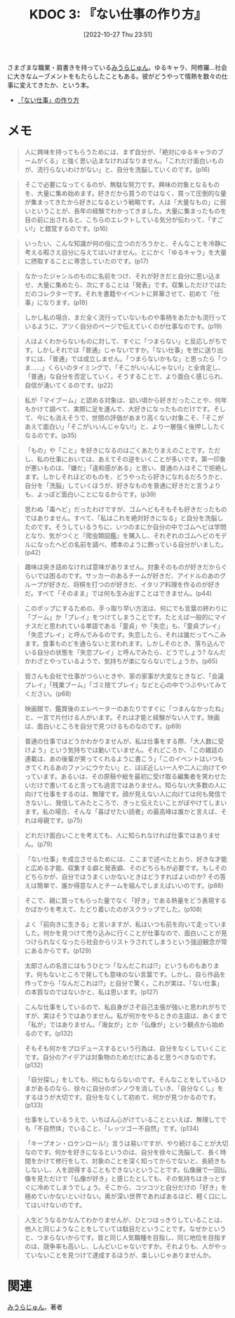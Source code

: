 :properties:
:ID: 20221027T235104
:end:
#+title:      KDOC 3: 『ない仕事の作り方』
#+date:       [2022-10-27 Thu 23:51]
#+filetags:   :book:
#+identifier: 20221027T235104

さまざまな職業・肩書きを持っている[[id:f8030800-701c-44ed-b9f8-73df6a48ea53][みうらじゅん]]。ゆるキャラ、阿修羅…社会に大きなムーブメントをもたらしたこともある。彼がどうやって情熱を数々の仕事に変えてきたか、という本。

- [[https://www.amazon.co.jp/%E3%80%8C%E3%81%AA%E3%81%84%E4%BB%95%E4%BA%8B%E3%80%8D%E3%81%AE%E4%BD%9C%E3%82%8A%E6%96%B9-%E6%96%87%E6%98%A5%E6%96%87%E5%BA%AB-%E3%81%BF%E3%81%86%E3%82%89-%E3%81%98%E3%82%85%E3%82%93-ebook/dp/B07HWHKXR1/ref=sr_1_1?keywords=%E3%81%AA%E3%81%84%E4%BB%95%E4%BA%8B%E3%81%AE%E4%BD%9C%E3%82%8A%E6%96%B9&qid=1663141940&sprefix=%E3%81%AA%E3%81%84%E4%BB%95%E4%BA%8B%2Caps%2C272&sr=8-1][「ない仕事」の作り方]]

* メモ

#+begin_quote
人に興味を持ってもらうためには、まず自分が、「絶対にゆるキャラのブームがくる」と強く思い込まなければなりません。「これだけ面白いものが、流行らないわけがない」と、自分を洗脳していくのです。(p16)
#+end_quote

#+begin_quote
そこで必要になってくるのが、無駄な努力です。興味の対象となるものを、大量に集め始めます。好きだから買うのではなく、買って圧倒的な量が集まってきたから好きになるという戦略です。人は「大量なもの」に弱いということが、長年の経験でわかってきました。大量に集まったものを目の前に出されると、こちらのエレクトしている気分が伝わって、「すごい!」と錯覚するのです。(p16)
#+end_quote

#+begin_quote
いったい、こんな知識が何の役に立つのだろうかと、そんなことを冷静に考える暇さえ自分に与えてはいけません。とにかく「ゆるキャラ」を大量に摂取することに専念していたのです。(p17)
#+end_quote

#+begin_quote
なかったジャンルのものに名前をつけ、それが好きだと自分に思い込ませ、大量に集めたら、次にすることは「発表」です。収集しただけではただのコレクターです。それを書籍やイベントに昇華させて、初めて「仕事」になります。(p18)
#+end_quote

#+begin_quote
しかし私の場合、まだ全く流行っていないものや事柄をあたかも流行っているように、アツく自分のページで伝えていくのが仕事なのです。(p19)
#+end_quote

#+begin_quote
人はよくわからないものに対して、すぐに「つまらない」と反応しがちです。しかしそれでは「普通」じゃないですか。「ない仕事」を世に送り出すには、「普通」では成立しません。「つまらないかもな」と思ったら「つま……」くらいのタイミングで、「そこがいいんじゃない!」と全肯定し、「普通」な自分を否定していく。そうすることで、より面白く感じられ、自信が湧いてくるのです。(p22)
#+end_quote

#+begin_quote
私が「マイブーム」と認める対象は、幼い頃から好きだったことや、何年もかけて調べて、実際に足を運んで、大好きになったものだけです。そして、今にも消えそうで、世間の評価があまり高くない対象こそ、「そこがあえて面白い」「そこがいいんじゃない!」と、より一層強く後押ししたくなるのです。(p35)
#+end_quote

#+begin_quote
「もの」や「こと」を好きになるのはごくあたりまえのことです。ただし、私の仕事においては、あえてその逆をいくことが多いです。第一印象が悪いものは、「嫌だ」「違和感がある」と思い、普通の人はそこで拒絶します。しかしそれほどのものを、どうやったら好きになれるだろうかと、自分を「洗脳」していくほうが、好きなものを普通に好きだと言うよりも、よっぽど面白いことになるからです。(p39)
#+end_quote

#+begin_quote
思わぬ「毒ヘビ」だったわけですが、ゴムヘビもそもそも好きだったものではありません。すべて、「私はこれを絶対好きになる」と自分を洗脳したのです。そうしているうちに、いつのまにか自分の中でゴムヘビは学問となり、気がつくと『爬虫類図鑑』を購入し、それぞれのゴムヘビのモデルになったヘビの名前を調べ、標本のように飾っている自分がいました。(p42)
#+end_quote

#+begin_quote
趣味は突き詰めなければ意味がありません。対象そのものが好きだからぐらいでは困るのです。サッカーのあるチームが好きだ、アイドルのあのグループが好きだ、将棋を打つのが好きだ、イタリア料理を作るのが好きだ。すべて「そのまま」では何も生み出すことはできません。(p44)
#+end_quote

#+begin_quote
このポップにするための、手っ取り早い方法は、何にでも言葉の終わりに「ブーム」か「プレイ」をつけてしまうことです。たとえば一般的にマイナスだと思われている単語である「童貞」や「失恋」も、「童貞プレイ」「失恋プレイ」と呼んでみるのです。失恋したら、それは誰だってへこみます。食事ものどを通らないと言われます。しかしそのとき、落ち込んでいる自分の状態を「失恋プレイ」と呼んでみたら、どうでしょう? なんだかわざとやっているようで、気持ちが楽にならないでしょうか。(p65)
#+end_quote

#+begin_quote
皆さんも会社で仕事がつらいときや、家の家事が大変なときなど、「会議プレイ」「残業ブーム」「ゴミ捨てプレイ」などと心の中でつぶやいてみてください。(p68)
#+end_quote

#+begin_quote
映画館で、鑑賞後のエレベーターのあたりですぐに「つまんなかったね」と、一言で片付ける人がいます。それは才能と経験がない人です。映画は、面白いところを自分で見つけるものなのです。(p69)
#+end_quote

#+begin_quote
普通の仕事ではどうかわかりませんが、私は仕事をする際、「大人数に受けよう」という気持ちでは動いていません。それどころか、「この雑誌の連載は、あの後輩が笑ってくれるように書こう」「このイベントはいつもきてくれるあのファンにウケたい」と、ほぼ近しい一人や二人に向けてやっています。あるいは、その原稿や絵を最初に受け取る編集者を笑わせたいだけで書いてると言っても過言ではありません。知らない大多数の人に向けて仕事をするのは、無理です。顔が見えない人に向けては何も発信できないし、発信してみたところで、きっと伝えたいことがぼやけてしまいます。私の場合、そんな「喜ばせたい読者」の最高峰は誰かと言えば、それは母親です。(p75)
#+end_quote

#+begin_quote
どれだけ面白いことを考えても、人に知られなければ仕事ではありません。(p79)
#+end_quote

#+begin_quote
「ない仕事」を成立させるためには、ここまで述べたとおり、好きな才能と広める才能、収集する癖と発表癖、そのどちらもが必要です。もしそのどちらかが、自分ではうまくいかないときはどうすればよいのか? その答えは簡単で、誰か得意な人とチームを組んでしまえばいいのです。(p88)
#+end_quote

#+begin_quote
そこで、親に買ってもらった量でなく「好き」である熱量をどう表現するかばかりを考えて、たどり着いたのがスクラップでした。(p108)
#+end_quote

#+begin_quote
よく「前向きに生きる」と言いますが、私はいつも前を向いて走っていました。何かを見つけて売り込みに行くことが仕事なので、面白いことが見つけられなくなったら社会からリストラされてしまうという強迫観念が常にあるからです。(p129)
#+end_quote

#+begin_quote
太郎さんの名言にはもうひとつ「なんだこれは!?」というものもあります。何もないところで発しても意味のない言葉です。しかし、自ら作品を作ってから「なんだこれは!?」と自分で驚く。これが実は、「ない仕事」の本質なのではないかと、私は思います。(p127)
#+end_quote

#+begin_quote
こんな仕事をしているので、私自身がさぞ自己主張が強いと思われがちですが、実はそうではありません。私が何かをやるときの主語は、あくまで「私が」ではありません。「海女が」とか「仏像が」という観点から始めるのです。(p132)
#+end_quote

#+begin_quote
そもそも何かをプロデュースするという行為は、自分をなくしていくことです。自分のアイデアは対象物のためだけにあると思うべきなのです。(p132)
#+end_quote

#+begin_quote
「自分探し」をしても、何にもならないのです。そんなことをしているひまがあるのなら、徐々に自分のボンノウを消していき、「自分なくし」をするほうが大切です。自分をなくして初めて、何かが見つかるのです。(p133)
#+end_quote

#+begin_quote
仕事をしているうえで、いちばん心がけていることといえば、無理してでも「不自然体」でいること、「レッツゴー不自然」です。(p134)
#+end_quote

#+begin_quote
「キープオン・ロケンロール!」言うは易いですが、やり続けることが大切なのです。何かを好きになるというのは、自分を徐々に洗脳して、長く時間をかけて修行をして、対象のことを深く知ってからでないと、長続きもしないし、人を説得することもできないということです。仏像展で一回仏像を見ただけで「仏像が好き」と感じたとしても、その気持ちはきっとすぐに冷めてしまうでしょう。そこから、コツコツと自分だけの「好き」を極めていかないといけない。奥が深い世界であればあるほど、軽く口にしてはいけないのです。
#+end_quote

#+begin_quote
人生どうなるかなんてわかりませんが、ひとつはっきりしていることは、他人と同じようなことをしていては駄目だということです。なぜかというと、つまらないからです。皆と同じ人気職種を目指し、同じ地位を目指すのは、競争率も高いし、しんどいじゃないですか。それよりも、人がやっていないことを見つけて達成するほうが、楽しいじゃありませんか。
#+end_quote

* 関連
[[id:f8030800-701c-44ed-b9f8-73df6a48ea53][みうらじゅん]]。著者
